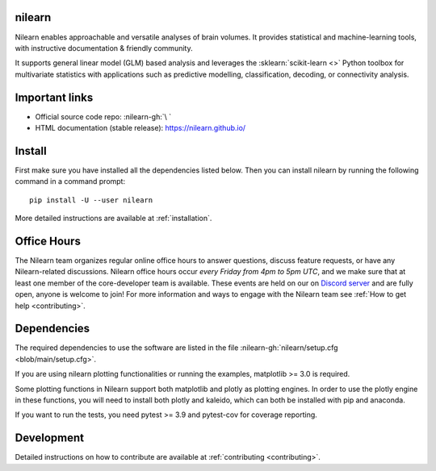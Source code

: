 .. image:: https://img.shields.io/pypi/v/nilearn.svg
    :target: https://pypi.org/project/nilearn/
    :alt: Pypi Package

.. image:: https://img.shields.io/pypi/pyversions/nilearn.svg
    :target: https://pypi.org/project/nilearn/
    :alt: PyPI - Python Version

.. image:: https://github.com/nilearn/nilearn/workflows/build/badge.svg?branch=main&event=push
   :target: https://github.com/nilearn/nilearn/actions
   :alt: Github Actions Build Status

.. image:: https://codecov.io/gh/nilearn/nilearn/branch/main/graph/badge.svg
   :target: https://codecov.io/gh/nilearn/nilearn
   :alt: Coverage Status

.. image:: https://dev.azure.com/Parietal/Nilearn/_apis/build/status/nilearn.nilearn?branchName=main
   :target: https://dev.azure.com/Parietal/Nilearn/_apis/build/status/nilearn.nilearn?branchName=main
   :alt: Azure Build Status

nilearn
=======

Nilearn enables approachable and versatile analyses of brain volumes. It provides statistical and machine-learning tools, with instructive documentation & friendly community.

It supports general linear model (GLM) based analysis and leverages the :sklearn:`scikit-learn <>` Python toolbox for multivariate statistics with applications such as predictive modelling, classification, decoding, or connectivity analysis.

Important links
===============

- Official source code repo: :nilearn-gh:`\ `
- HTML documentation (stable release): https://nilearn.github.io/

Install
=======

First make sure you have installed all the dependencies listed below.
Then you can install nilearn by running the following command in
a command prompt::

    pip install -U --user nilearn

More detailed instructions are available at :ref:`installation`.

Office Hours
============

The Nilearn team organizes regular online office hours to answer questions,
discuss feature requests, or have any Nilearn-related discussions. Nilearn
office hours occur *every Friday from 4pm to 5pm UTC*, and we make sure that at
least one member of the core-developer team is available. These events are held
on our on `Discord server <https://discord.gg/bMBhb7w>`_ and are fully open,
anyone is welcome to join!
For more information and ways to engage with the Nilearn team see
:ref:`How to get help <contributing>`.

Dependencies
============

The required dependencies to use the software are listed in the file :nilearn-gh:`nilearn/setup.cfg <blob/main/setup.cfg>`.

If you are using nilearn plotting functionalities or running the examples, matplotlib >= 3.0 is required.

Some plotting functions in Nilearn support both matplotlib and plotly as plotting engines.
In order to use the plotly engine in these functions, you will need to install both plotly and kaleido, which can both be installed with pip and anaconda.

If you want to run the tests, you need pytest >= 3.9 and pytest-cov for coverage reporting.

Development
===========

Detailed instructions on how to contribute are available at
:ref:`contributing <contributing>`.
